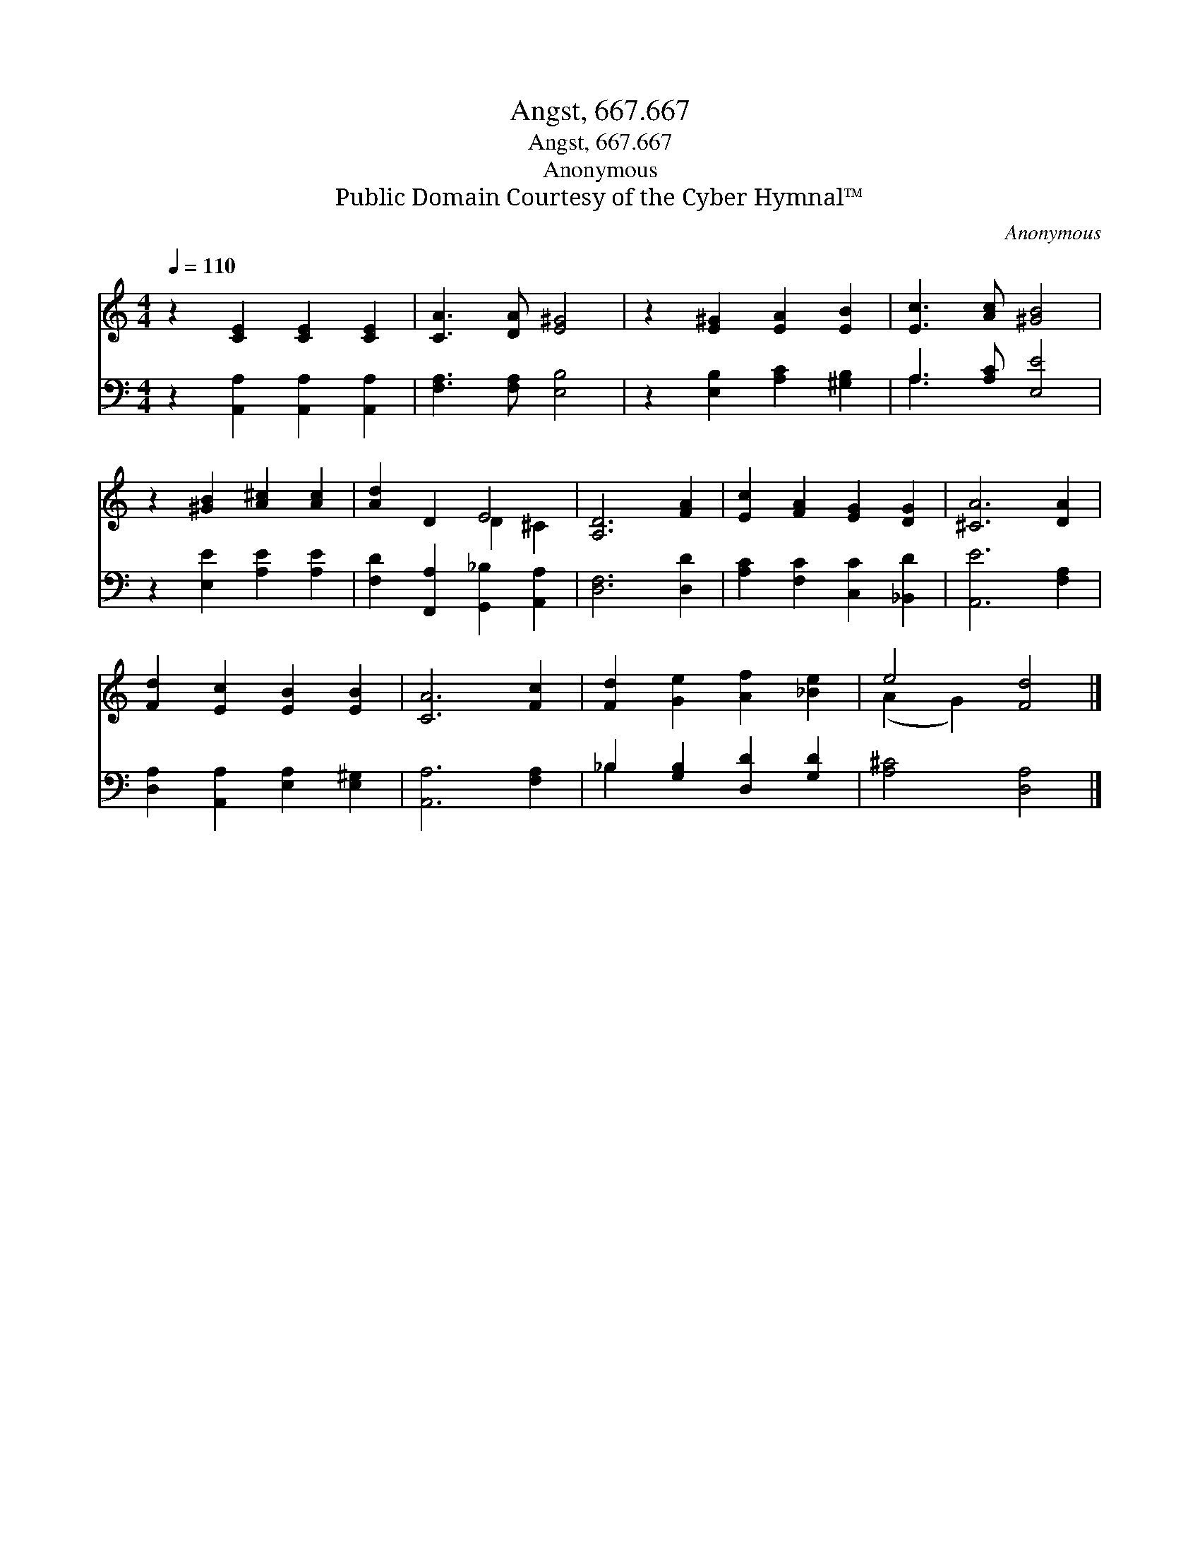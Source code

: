X:1
T:Angst, 667.667
T:Angst, 667.667
T:Anonymous
T:Public Domain Courtesy of the Cyber Hymnal™
C:Anonymous
Z:Public Domain
Z:Courtesy of the Cyber Hymnal™
%%score ( 1 2 ) ( 3 4 )
L:1/8
Q:1/4=110
M:4/4
K:C
V:1 treble 
V:2 treble 
V:3 bass 
V:4 bass 
V:1
 z2 [CE]2 [CE]2 [CE]2 | [CA]3 [DA] [E^G]4 | z2 [E^G]2 [EA]2 [EB]2 | [Ec]3 [Ac] [^GB]4 | %4
 z2 [^GB]2 [A^c]2 [Ac]2 | [Ad]2 D2 E4 | [A,D]6 [FA]2 | [Ec]2 [FA]2 [EG]2 [DG]2 | [^CA]6 [DA]2 | %9
 [Fd]2 [Ec]2 [EB]2 [EB]2 | [CA]6 [Fc]2 | [Fd]2 [Ge]2 [Af]2 [_Be]2 | e4 [Fd]4 |] %13
V:2
 x8 | x8 | x8 | x8 | x8 | x4 D2 ^C2 | x8 | x8 | x8 | x8 | x8 | x8 | (A2 G2) x4 |] %13
V:3
 z2 [A,,A,]2 [A,,A,]2 [A,,A,]2 | [F,A,]3 [F,A,] [E,B,]4 | z2 [E,B,]2 [A,C]2 [^G,B,]2 | %3
 A,3 [A,C] [E,E]4 | z2 [E,E]2 [A,E]2 [A,E]2 | [F,D]2 [F,,A,]2 [G,,_B,]2 [A,,A,]2 | [D,F,]6 [D,D]2 | %7
 [A,C]2 [F,C]2 [C,C]2 [_B,,D]2 | [A,,E]6 [F,A,]2 | [D,A,]2 [A,,A,]2 [E,A,]2 [E,^G,]2 | %10
 [A,,A,]6 [F,A,]2 | _B,2 [G,B,]2 [D,D]2 [G,D]2 | [A,^C]4 [D,A,]4 |] %13
V:4
 x8 | x8 | x8 | A,3 x5 | x8 | x8 | x8 | x8 | x8 | x8 | x8 | _B,2 x6 | x8 |] %13

